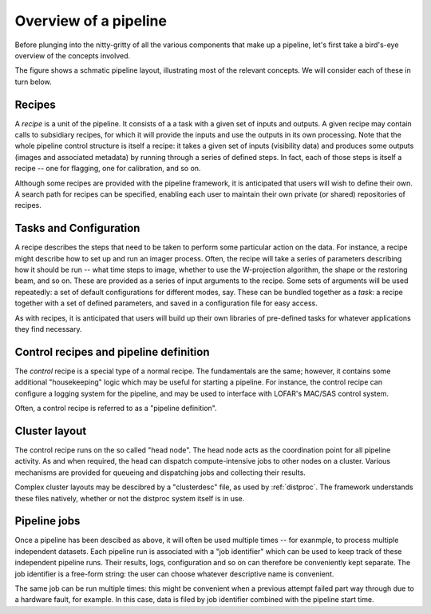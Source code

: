 .. _framework-overview:

**********************
Overview of a pipeline
**********************

Before plunging into the nitty-gritty of all the various components that make
up a pipeline, let's first take a bird's-eye overview of the concepts
involved.

The figure shows a schmatic pipeline layout, illustrating most of the relevant
concepts. We will consider each of these in turn below.

.. image:: ../pipeline-flowchart.png

Recipes
=======

A *recipe* is a unit of the pipeline. It consists of a a task with a given set
of inputs and outputs. A given recipe may contain calls to subsidiary recipes,
for which it will provide the inputs and use the outputs in its own
processing. Note that the whole pipeline control structure is itself a recipe:
it takes a given set of inputs (visibility data) and produces some outputs
(images and associated metadata) by running through a series of defined steps.
In fact, each of those steps is itself a recipe -- one for flagging, one for
calibration, and so on.

Although some recipes are provided with the pipeline framework, it is
anticipated that users will wish to define their own. A search path for
recipes can be specified, enabling each user to maintain their own private (or
shared) repositories of recipes.

Tasks and Configuration
=======================

A recipe describes the steps that need to be taken to perform some particular
action on the data. For instance, a recipe might describe how to set up and
run an imager process. Often, the recipe will take a series of parameters
describing how it should be run -- what time steps to image, whether to use
the W-projection algorithm, the shape or the restoring beam, and so on. These
are provided as a series of input arguments to the recipe. Some sets of
arguments will be used repeatedly: a set of default configurations for
different modes, say. These can be bundled together as a *task*: a recipe
together with a set of defined parameters, and saved in a configuration file
for easy access.

As with recipes, it is anticipated that users will build up their own
libraries of pre-defined tasks for whatever applications they find necessary.

Control recipes and pipeline definition
=======================================

The *control* recipe is a special type of a normal recipe. The fundamentals
are the same; however, it contains some additional "housekeeping" logic which
may be useful for starting a pipeline. For instance, the control recipe can
configure a logging system for the pipeline, and may be used to interface with
LOFAR's MAC/SAS control system.

Often, a control recipe is referred to as a "pipeline definition".

.. _cluster-layout:

Cluster layout
==============

The control recipe runs on the so called "head node". The head node acts as
the coordination point for all pipeline activity. As and when required, the
head can dispatch compute-intensive jobs to other nodes on a cluster. Various
mechanisms are provided for queueing and dispatching jobs and collecting their
results.

Complex cluster layouts may be descibred by a "clusterdesc" file, as used by
:ref:`distproc`. The framework understands these files natively, whether or
not the distproc system itself is in use.

.. _pipeline-jobs:

Pipeline jobs
=============

Once a pipeline has been descibed as above, it will often be used multiple
times -- for exanmple, to process multiple independent datasets. Each pipeline
run is associated with a "job identifier" which can be used to keep track of
these independent pipeline runs. Their results, logs, configuration and so on
can therefore be conveniently kept separate. The job identifier is a free-form
string: the user can choose whatever descriptive name is convenient.

The same job can be run multiple times: this might be convenient when a
previous attempt failed part way through due to a hardware fault, for example.
In this case, data is filed by job identifier combined with the pipeline start
time.

